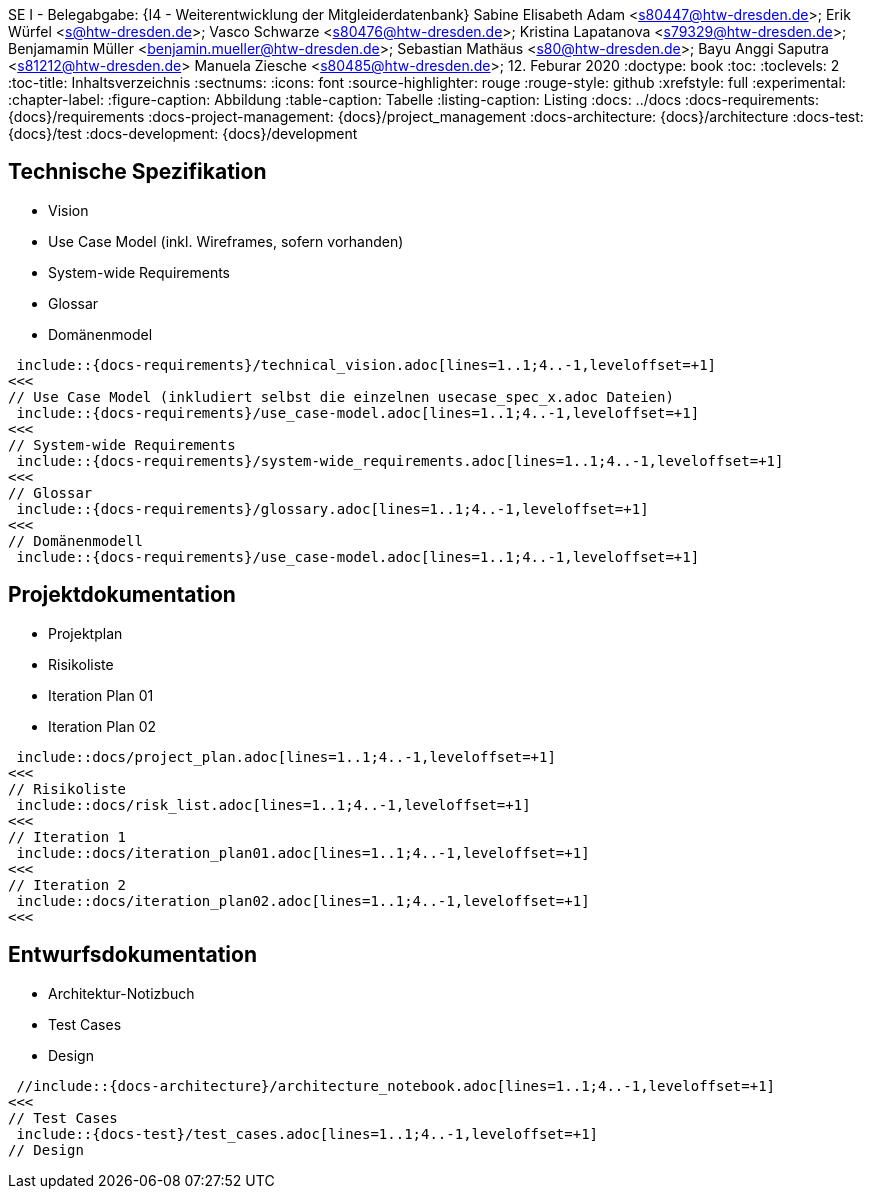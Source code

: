 
SE I - Belegabgabe: {I4 - Weiterentwicklung der Mitgleiderdatenbank}
// --- 2. Teammitglieder -----------------------
Sabine Elisabeth Adam <s80447@htw-dresden.de>; 
Erik Würfel <s@htw-dresden.de>; 
Vasco Schwarze <s80476@htw-dresden.de>; 
Kristina Lapatanova <s79329@htw-dresden.de>; 
Benjamamin Müller <benjamin.mueller@htw-dresden.de>; 
Sebastian Mathäus <s80@htw-dresden.de>; 
Bayu Anggi Saputra <s81212@htw-dresden.de>
Manuela Ziesche <s80485@htw-dresden.de>;
// --- 3. Abgabedatum --------------------------
12. Feburar 2020
// ---------------------------------------------
//include::../docs/_includes/default-attributes.inc.adoc[]
:doctype: book
:toc:
:toclevels: 2
:toc-title: Inhaltsverzeichnis
:sectnums:
:icons: font
//:source-highlighter: highlightjs
:source-highlighter: rouge
:rouge-style: github
:xrefstyle: full
:experimental:
:chapter-label:
:figure-caption: Abbildung
:table-caption: Tabelle
:listing-caption: Listing
// Folders
:docs: ../docs
:docs-requirements: {docs}/requirements
:docs-project-management: {docs}/project_management
:docs-architecture: {docs}/architecture
:docs-test: {docs}/test
:docs-development: {docs}/development

<<<

// --- 4. include Pfade anpassen ---------------

== Technische Spezifikation

* Vision
* Use Case Model (inkl. Wireframes, sofern vorhanden)
* System-wide Requirements
* Glossar
* Domänenmodel

// Vision
 include::{docs-requirements}/technical_vision.adoc[lines=1..1;4..-1,leveloffset=+1]
<<<
// Use Case Model (inkludiert selbst die einzelnen usecase_spec_x.adoc Dateien)
 include::{docs-requirements}/use_case-model.adoc[lines=1..1;4..-1,leveloffset=+1]
<<<
// System-wide Requirements
 include::{docs-requirements}/system-wide_requirements.adoc[lines=1..1;4..-1,leveloffset=+1]
<<<
// Glossar
 include::{docs-requirements}/glossary.adoc[lines=1..1;4..-1,leveloffset=+1]
<<<
// Domänenmodell
 include::{docs-requirements}/use_case-model.adoc[lines=1..1;4..-1,leveloffset=+1]

== Projektdokumentation

* Projektplan
* Risikoliste
* Iteration Plan 01
* Iteration Plan 02

// Projektplan
 include::docs/project_plan.adoc[lines=1..1;4..-1,leveloffset=+1]
<<<
// Risikoliste
 include::docs/risk_list.adoc[lines=1..1;4..-1,leveloffset=+1]
<<<
// Iteration 1
 include::docs/iteration_plan01.adoc[lines=1..1;4..-1,leveloffset=+1]
<<<
// Iteration 2
 include::docs/iteration_plan02.adoc[lines=1..1;4..-1,leveloffset=+1]
<<<


== Entwurfsdokumentation
* Architektur-Notizbuch
* Test Cases
* Design

// Architektur-Notizbuch

 //include::{docs-architecture}/architecture_notebook.adoc[lines=1..1;4..-1,leveloffset=+1]
<<<
// Test Cases
 include::{docs-test}/test_cases.adoc[lines=1..1;4..-1,leveloffset=+1]
// Design

// ---------------------------------------------
